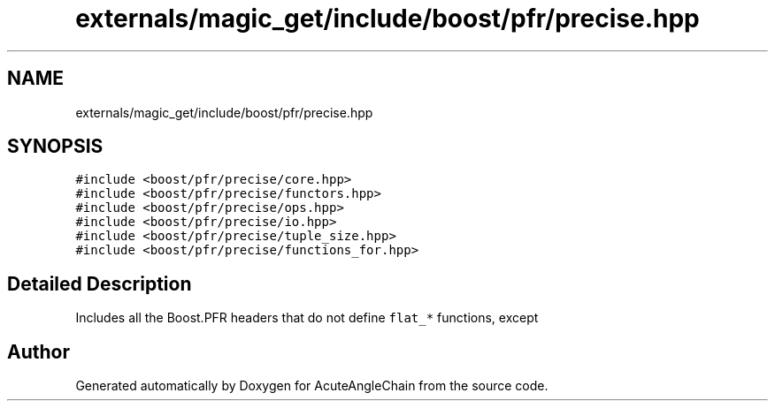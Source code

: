 .TH "externals/magic_get/include/boost/pfr/precise.hpp" 3 "Sun Jun 3 2018" "AcuteAngleChain" \" -*- nroff -*-
.ad l
.nh
.SH NAME
externals/magic_get/include/boost/pfr/precise.hpp
.SH SYNOPSIS
.br
.PP
\fC#include <boost/pfr/precise/core\&.hpp>\fP
.br
\fC#include <boost/pfr/precise/functors\&.hpp>\fP
.br
\fC#include <boost/pfr/precise/ops\&.hpp>\fP
.br
\fC#include <boost/pfr/precise/io\&.hpp>\fP
.br
\fC#include <boost/pfr/precise/tuple_size\&.hpp>\fP
.br
\fC#include <boost/pfr/precise/functions_for\&.hpp>\fP
.br

.SH "Detailed Description"
.PP 
Includes all the Boost\&.PFR headers that do not define \fCflat_*\fP functions, except 
.SH "Author"
.PP 
Generated automatically by Doxygen for AcuteAngleChain from the source code\&.
